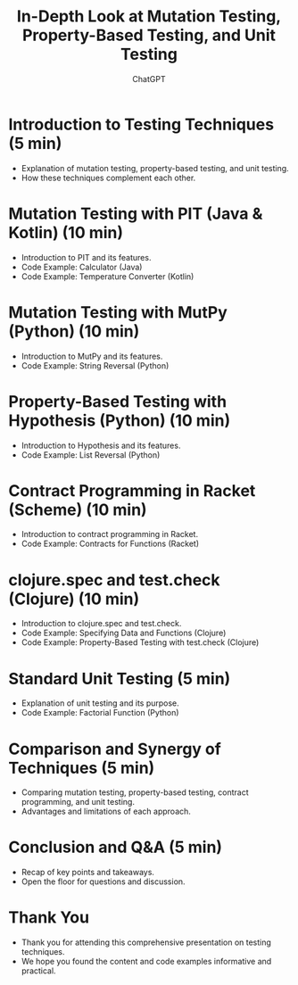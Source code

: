 #+TITLE: In-Depth Look at Mutation Testing, Property-Based Testing, and Unit Testing
#+AUTHOR: ChatGPT
#+OPTIONS: toc:nil num:nil

* Introduction to Testing Techniques (5 min)
  - Explanation of mutation testing, property-based testing, and unit testing.
  - How these techniques complement each other.

* Mutation Testing with PIT (Java & Kotlin) (10 min)
  - Introduction to PIT and its features.
  - Code Example: Calculator (Java)
  - Code Example: Temperature Converter (Kotlin)

* Mutation Testing with MutPy (Python) (10 min)
  - Introduction to MutPy and its features.
  - Code Example: String Reversal (Python)

* Property-Based Testing with Hypothesis (Python) (10 min)
  - Introduction to Hypothesis and its features.
  - Code Example: List Reversal (Python)

* Contract Programming in Racket (Scheme) (10 min)
  - Introduction to contract programming in Racket.
  - Code Example: Contracts for Functions (Racket)

* clojure.spec and test.check (Clojure) (10 min)
  - Introduction to clojure.spec and test.check.
  - Code Example: Specifying Data and Functions (Clojure)
  - Code Example: Property-Based Testing with test.check (Clojure)

* Standard Unit Testing (5 min)
  - Explanation of unit testing and its purpose.
  - Code Example: Factorial Function (Python)

* Comparison and Synergy of Techniques (5 min)
  - Comparing mutation testing, property-based testing, contract programming, and unit testing.
  - Advantages and limitations of each approach.

* Conclusion and Q&A (5 min)
  - Recap of key points and takeaways.
  - Open the floor for questions and discussion.

* Thank You
  - Thank you for attending this comprehensive presentation on testing techniques.
  - We hope you found the content and code examples informative and practical.
